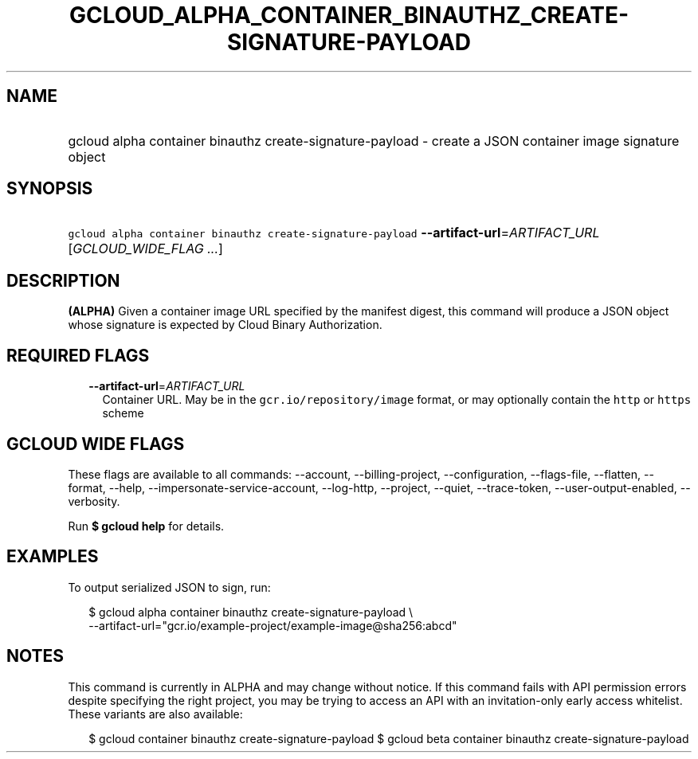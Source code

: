 
.TH "GCLOUD_ALPHA_CONTAINER_BINAUTHZ_CREATE\-SIGNATURE\-PAYLOAD" 1



.SH "NAME"
.HP
gcloud alpha container binauthz create\-signature\-payload \- create a JSON container image signature object



.SH "SYNOPSIS"
.HP
\f5gcloud alpha container binauthz create\-signature\-payload\fR \fB\-\-artifact\-url\fR=\fIARTIFACT_URL\fR [\fIGCLOUD_WIDE_FLAG\ ...\fR]



.SH "DESCRIPTION"

\fB(ALPHA)\fR Given a container image URL specified by the manifest digest, this
command will produce a JSON object whose signature is expected by Cloud Binary
Authorization.



.SH "REQUIRED FLAGS"

.RS 2m
.TP 2m
\fB\-\-artifact\-url\fR=\fIARTIFACT_URL\fR
Container URL. May be in the \f5gcr.io/repository/image\fR format, or may
optionally contain the \f5http\fR or \f5https\fR scheme


.RE
.sp

.SH "GCLOUD WIDE FLAGS"

These flags are available to all commands: \-\-account, \-\-billing\-project,
\-\-configuration, \-\-flags\-file, \-\-flatten, \-\-format, \-\-help,
\-\-impersonate\-service\-account, \-\-log\-http, \-\-project, \-\-quiet,
\-\-trace\-token, \-\-user\-output\-enabled, \-\-verbosity.

Run \fB$ gcloud help\fR for details.



.SH "EXAMPLES"

To output serialized JSON to sign, run:

.RS 2m
$ gcloud alpha container binauthz create\-signature\-payload \e
    \-\-artifact\-url="gcr.io/example\-project/example\-image@sha256:abcd"
.RE



.SH "NOTES"

This command is currently in ALPHA and may change without notice. If this
command fails with API permission errors despite specifying the right project,
you may be trying to access an API with an invitation\-only early access
whitelist. These variants are also available:

.RS 2m
$ gcloud container binauthz create\-signature\-payload
$ gcloud beta container binauthz create\-signature\-payload
.RE

